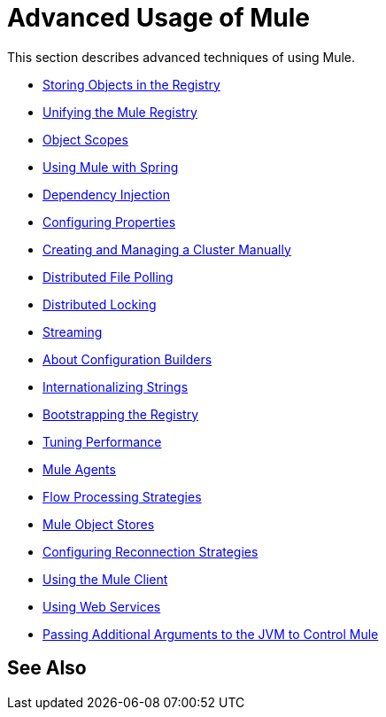 = Advanced Usage of Mule
:keywords: configuration, mule

This section describes advanced techniques of using Mule.

* link:/mule-user-guide/v/3.8/storing-objects-in-the-registry[Storing Objects in the Registry]
* link:/mule-user-guide/v/3.8/unifying-the-mule-registry[Unifying the Mule Registry]
* link:/mule-user-guide/v/3.8/object-scopes[Object Scopes]
* link:/mule-user-guide/v/3.8/using-mule-with-spring[Using Mule with Spring]
* link:/mule-user-guide/v/3.8/dependency-injection[Dependency Injection]
* link:/mule-user-guide/v/3.8/configuring-properties[Configuring Properties]
* link:/mule-user-guide/v/3.8/creating-and-managing-a-cluster-manually[Creating and Managing a Cluster Manually]
* link:/mule-user-guide/v/3.8/distributed-file-polling[Distributed File Polling]
* link:/mule-user-guide/v/3.8/distributed-locking[Distributed Locking]
* link:/mule-user-guide/v/3.8/streaming[Streaming]
* link:/mule-user-guide/v/3.8/about-configuration-builders[About Configuration Builders]
* link:/mule-user-guide/v/3.8/internationalizing-strings[Internationalizing Strings]
* link:/mule-user-guide/v/3.8/bootstrapping-the-registry[Bootstrapping the Registry]
* link:/mule-user-guide/v/3.8/tuning-performance[Tuning Performance]
* link:/mule-user-guide/v/3.8/mule-agents[Mule Agents]
* link:/mule-user-guide/v/3.8/flow-processing-strategies[Flow Processing Strategies]
* link:/mule-user-guide/v/3.8/mule-object-stores[Mule Object Stores]
* link:/mule-user-guide/v/3.8/configuring-reconnection-strategies[Configuring Reconnection Strategies]
* link:/mule-user-guide/v/3.8/using-the-mule-client[Using the Mule Client]
* link:/mule-user-guide/v/3.8/using-web-services[Using Web Services]
* link:/mule-user-guide/v/3.8/passing-additional-arguments-to-the-jvm-to-control-mule[Passing Additional Arguments to the JVM to Control Mule]

== See Also





